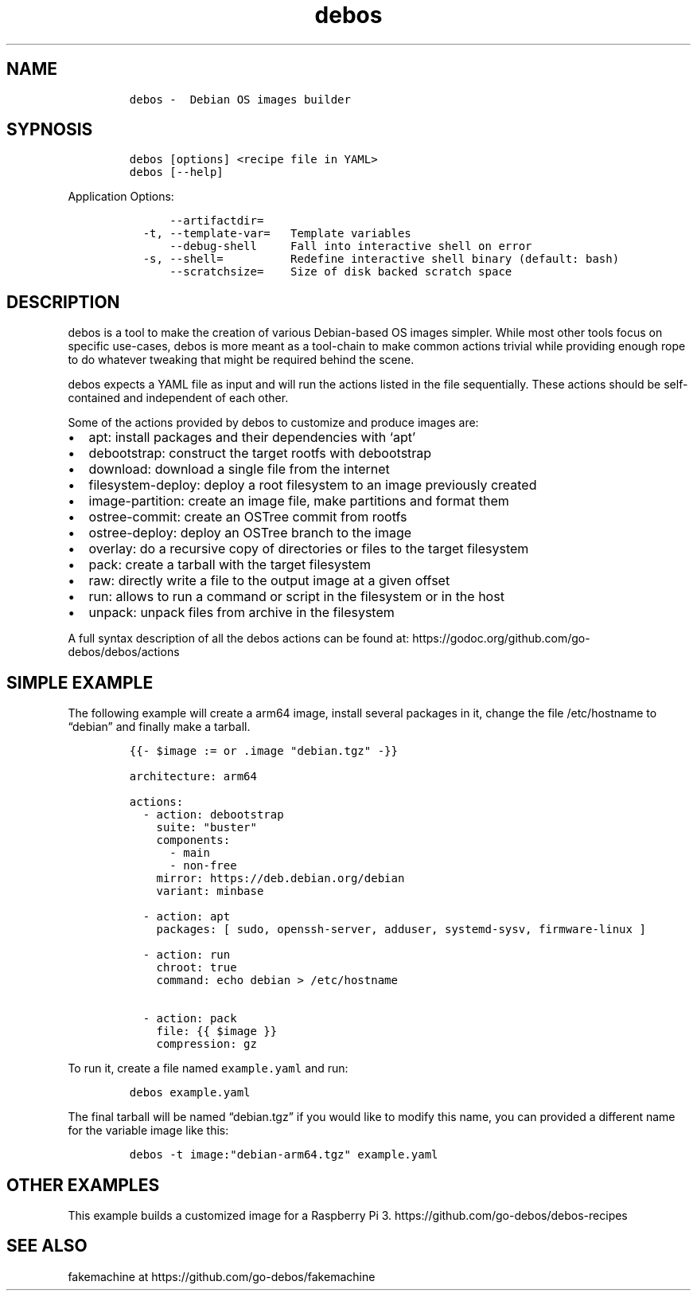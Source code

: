.\" Automatically generated by Pandoc 2.2.1
.\"
.TH "debos" "1" "" "" ""
.hy
.SH NAME
.IP
.nf
\f[C]
debos\ \-\ \ Debian\ OS\ images\ builder
\f[]
.fi
.SH SYPNOSIS
.IP
.nf
\f[C]
debos\ [options]\ <recipe\ file\ in\ YAML>
debos\ [\-\-help]
\f[]
.fi
.PP
Application Options:
.IP
.nf
\f[C]
\ \ \ \ \ \ \-\-artifactdir=
\ \ \-t,\ \-\-template\-var=\ \ \ Template\ variables
\ \ \ \ \ \ \-\-debug\-shell\ \ \ \ \ Fall\ into\ interactive\ shell\ on\ error
\ \ \-s,\ \-\-shell=\ \ \ \ \ \ \ \ \ \ Redefine\ interactive\ shell\ binary\ (default:\ bash)
\ \ \ \ \ \ \-\-scratchsize=\ \ \ \ Size\ of\ disk\ backed\ scratch\ space
\f[]
.fi
.SH DESCRIPTION
.PP
debos is a tool to make the creation of various Debian\-based OS images
simpler.
While most other tools focus on specific use\-cases, debos is more meant
as a tool\-chain to make common actions trivial while providing enough
rope to do whatever tweaking that might be required behind the scene.
.PP
debos expects a YAML file as input and will run the actions listed in
the file sequentially.
These actions should be self\-contained and independent of each other.
.PP
Some of the actions provided by debos to customize and produce images
are:
.IP \[bu] 2
apt: install packages and their dependencies with `apt'
.IP \[bu] 2
debootstrap: construct the target rootfs with debootstrap
.IP \[bu] 2
download: download a single file from the internet
.IP \[bu] 2
filesystem\-deploy: deploy a root filesystem to an image previously
created
.IP \[bu] 2
image\-partition: create an image file, make partitions and format them
.IP \[bu] 2
ostree\-commit: create an OSTree commit from rootfs
.IP \[bu] 2
ostree\-deploy: deploy an OSTree branch to the image
.IP \[bu] 2
overlay: do a recursive copy of directories or files to the target
filesystem
.IP \[bu] 2
pack: create a tarball with the target filesystem
.IP \[bu] 2
raw: directly write a file to the output image at a given offset
.IP \[bu] 2
run: allows to run a command or script in the filesystem or in the host
.IP \[bu] 2
unpack: unpack files from archive in the filesystem
.PP
A full syntax description of all the debos actions can be found at:
https://godoc.org/github.com/go\-debos/debos/actions
.SH SIMPLE EXAMPLE
.PP
The following example will create a arm64 image, install several
packages in it, change the file /etc/hostname to \[lq]debian\[rq] and
finally make a tarball.
.IP
.nf
\f[C]
{{\-\ $image\ :=\ or\ .image\ "debian.tgz"\ \-}}

architecture:\ arm64

actions:
\ \ \-\ action:\ debootstrap
\ \ \ \ suite:\ "buster"
\ \ \ \ components:
\ \ \ \ \ \ \-\ main
\ \ \ \ \ \ \-\ non\-free
\ \ \ \ mirror:\ https://deb.debian.org/debian
\ \ \ \ variant:\ minbase

\ \ \-\ action:\ apt
\ \ \ \ packages:\ [\ sudo,\ openssh\-server,\ adduser,\ systemd\-sysv,\ firmware\-linux\ ]

\ \ \-\ action:\ run
\ \ \ \ chroot:\ true
\ \ \ \ command:\ echo\ debian\ >\ /etc/hostname

\ \ \-\ action:\ pack
\ \ \ \ file:\ {{\ $image\ }}
\ \ \ \ compression:\ gz
\f[]
.fi
.PP
To run it, create a file named \f[C]example.yaml\f[] and run:
.IP
.nf
\f[C]
debos\ example.yaml
\f[]
.fi
.PP
The final tarball will be named \[lq]debian.tgz\[rq] if you would like
to modify this name, you can provided a different name for the variable
image like this:
.IP
.nf
\f[C]
debos\ \-t\ image:"debian\-arm64.tgz"\ example.yaml
\f[]
.fi
.SH OTHER EXAMPLES
.PP
This example builds a customized image for a Raspberry Pi 3.
https://github.com/go\-debos/debos\-recipes
.SH SEE ALSO
.PP
fakemachine at https://github.com/go\-debos/fakemachine
